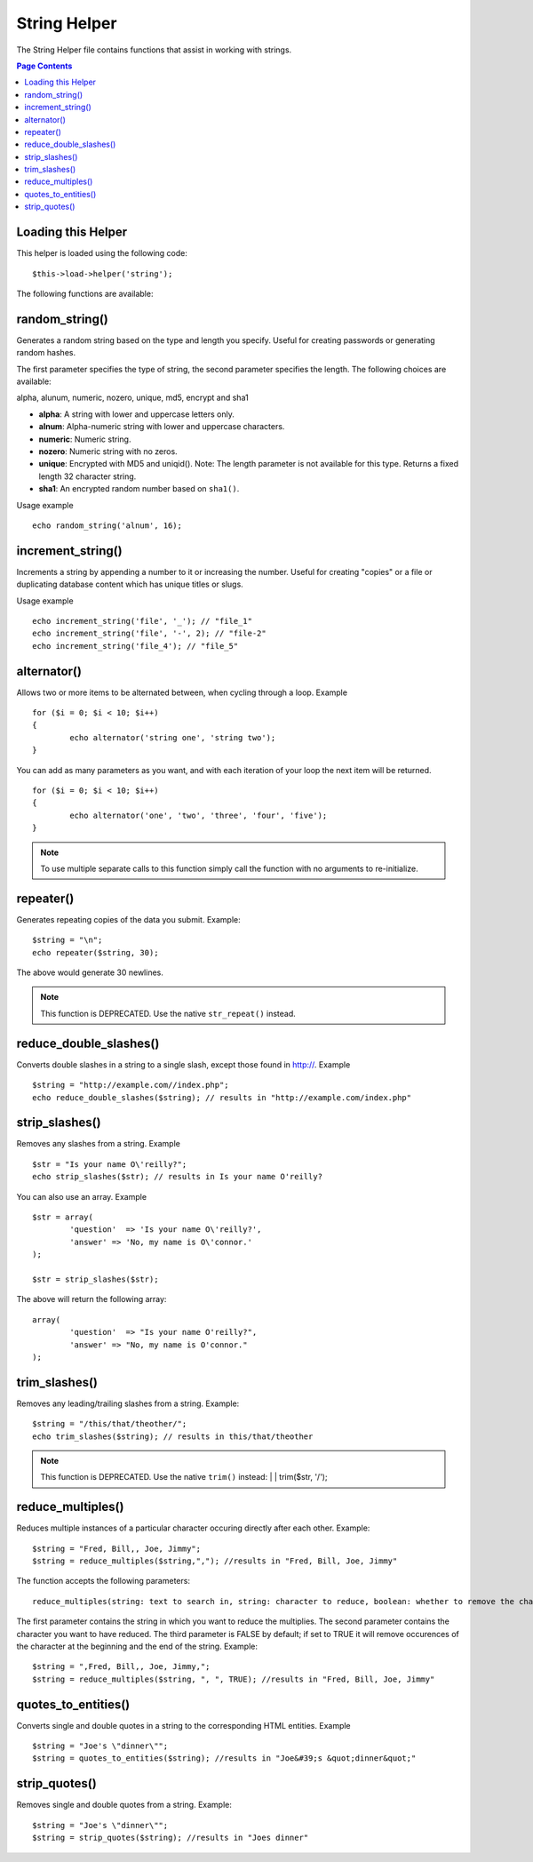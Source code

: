 #############
String Helper
#############

The String Helper file contains functions that assist in working with
strings.

.. contents:: Page Contents

Loading this Helper
===================

This helper is loaded using the following code::

	$this->load->helper('string');

The following functions are available:

random_string()
===============

Generates a random string based on the type and length you specify.
Useful for creating passwords or generating random hashes.

The first parameter specifies the type of string, the second parameter
specifies the length. The following choices are available:

alpha, alunum, numeric, nozero, unique, md5, encrypt and sha1

-  **alpha**: A string with lower and uppercase letters only.
-  **alnum**: Alpha-numeric string with lower and uppercase characters.
-  **numeric**: Numeric string.
-  **nozero**: Numeric string with no zeros.
-  **unique**: Encrypted with MD5 and uniqid(). Note: The length
   parameter is not available for this type. Returns a fixed length 32
   character string.
-  **sha1**: An encrypted random number based on ``sha1()``.

Usage example

::

	echo random_string('alnum', 16);

increment_string()
==================

Increments a string by appending a number to it or increasing the
number. Useful for creating "copies" or a file or duplicating database
content which has unique titles or slugs.

Usage example

::

	echo increment_string('file', '_'); // "file_1"
	echo increment_string('file', '-', 2); // "file-2"
	echo increment_string('file_4'); // "file_5"

alternator()
============

Allows two or more items to be alternated between, when cycling through
a loop. Example

::

	for ($i = 0; $i < 10; $i++)
	{     
		echo alternator('string one', 'string two');
	}

You can add as many parameters as you want, and with each iteration of
your loop the next item will be returned.

::

	for ($i = 0; $i < 10; $i++)
	{     
		echo alternator('one', 'two', 'three', 'four', 'five');
	}

.. note:: To use multiple separate calls to this function simply call the
	function with no arguments to re-initialize.

repeater()
==========

.. php:function:: repeater($data, $num = 1)

	:param	string	$data: Input
	:param	int	$num: Number of times to repeat
	:returns:	string

Generates repeating copies of the data you submit. Example::

	$string = "\n";
	echo repeater($string, 30);

The above would generate 30 newlines.

.. note:: This function is DEPRECATED. Use the native ``str_repeat()``
	instead.

reduce_double_slashes()
=======================

Converts double slashes in a string to a single slash, except those
found in http://. Example

::

	$string = "http://example.com//index.php";
	echo reduce_double_slashes($string); // results in "http://example.com/index.php"

strip_slashes()
===============

Removes any slashes from a string. Example

::

	$str = "Is your name O\'reilly?";
	echo strip_slashes($str); // results in Is your name O'reilly?

You can also use an array. Example

::
	
	$str = array(
		'question'  => 'Is your name O\'reilly?',
		'answer' => 'No, my name is O\'connor.'
	);
	
	$str = strip_slashes($str);
	
The above will return the following array:

::

	array(
		'question'  => "Is your name O'reilly?",
		'answer' => "No, my name is O'connor."
	);

trim_slashes()
==============

.. php:function:: trim_slashes($str)

	:param	string	$str: Input string
	:returns:	string

Removes any leading/trailing slashes from a string. Example::

	$string = "/this/that/theother/";
	echo trim_slashes($string); // results in this/that/theother

.. note:: This function is DEPRECATED. Use the native ``trim()`` instead:
	|
	| trim($str, '/');

reduce_multiples()
==================

Reduces multiple instances of a particular character occuring directly
after each other. Example::

	$string = "Fred, Bill,, Joe, Jimmy";
	$string = reduce_multiples($string,","); //results in "Fred, Bill, Joe, Jimmy"

The function accepts the following parameters:

::

	reduce_multiples(string: text to search in, string: character to reduce, boolean: whether to remove the character from the front and end of the string)

The first parameter contains the string in which you want to reduce the
multiplies. The second parameter contains the character you want to have
reduced. The third parameter is FALSE by default; if set to TRUE it will
remove occurences of the character at the beginning and the end of the
string. Example:

::

	$string = ",Fred, Bill,, Joe, Jimmy,";
	$string = reduce_multiples($string, ", ", TRUE); //results in "Fred, Bill, Joe, Jimmy"


quotes_to_entities()
====================

Converts single and double quotes in a string to the corresponding HTML
entities. Example

::

	$string = "Joe's \"dinner\"";
	$string = quotes_to_entities($string); //results in "Joe&#39;s &quot;dinner&quot;"

strip_quotes()
==============

Removes single and double quotes from a string. Example::

	$string = "Joe's \"dinner\"";
	$string = strip_quotes($string); //results in "Joes dinner"